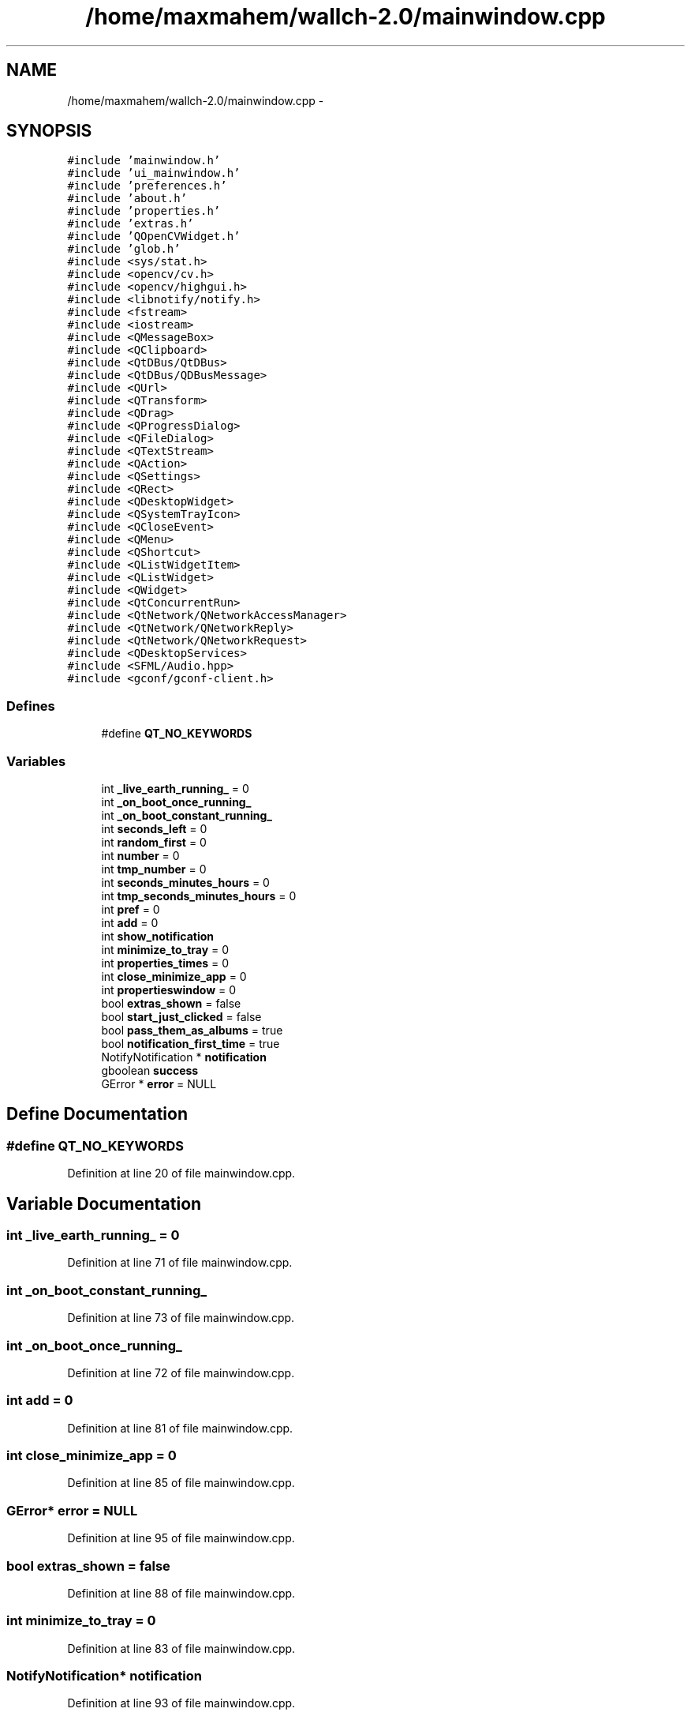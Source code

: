 .TH "/home/maxmahem/wallch-2.0/mainwindow.cpp" 3 "Wed Aug 31 2011" "Version 2.1" "Wallch" \" -*- nroff -*-
.ad l
.nh
.SH NAME
/home/maxmahem/wallch-2.0/mainwindow.cpp \- 
.SH SYNOPSIS
.br
.PP
\fC#include 'mainwindow.h'\fP
.br
\fC#include 'ui_mainwindow.h'\fP
.br
\fC#include 'preferences.h'\fP
.br
\fC#include 'about.h'\fP
.br
\fC#include 'properties.h'\fP
.br
\fC#include 'extras.h'\fP
.br
\fC#include 'QOpenCVWidget.h'\fP
.br
\fC#include 'glob.h'\fP
.br
\fC#include <sys/stat.h>\fP
.br
\fC#include <opencv/cv.h>\fP
.br
\fC#include <opencv/highgui.h>\fP
.br
\fC#include <libnotify/notify.h>\fP
.br
\fC#include <fstream>\fP
.br
\fC#include <iostream>\fP
.br
\fC#include <QMessageBox>\fP
.br
\fC#include <QClipboard>\fP
.br
\fC#include <QtDBus/QtDBus>\fP
.br
\fC#include <QtDBus/QDBusMessage>\fP
.br
\fC#include <QUrl>\fP
.br
\fC#include <QTransform>\fP
.br
\fC#include <QDrag>\fP
.br
\fC#include <QProgressDialog>\fP
.br
\fC#include <QFileDialog>\fP
.br
\fC#include <QTextStream>\fP
.br
\fC#include <QAction>\fP
.br
\fC#include <QSettings>\fP
.br
\fC#include <QRect>\fP
.br
\fC#include <QDesktopWidget>\fP
.br
\fC#include <QSystemTrayIcon>\fP
.br
\fC#include <QCloseEvent>\fP
.br
\fC#include <QMenu>\fP
.br
\fC#include <QShortcut>\fP
.br
\fC#include <QListWidgetItem>\fP
.br
\fC#include <QListWidget>\fP
.br
\fC#include <QWidget>\fP
.br
\fC#include <QtConcurrentRun>\fP
.br
\fC#include <QtNetwork/QNetworkAccessManager>\fP
.br
\fC#include <QtNetwork/QNetworkReply>\fP
.br
\fC#include <QtNetwork/QNetworkRequest>\fP
.br
\fC#include <QDesktopServices>\fP
.br
\fC#include <SFML/Audio.hpp>\fP
.br
\fC#include <gconf/gconf-client.h>\fP
.br

.SS "Defines"

.in +1c
.ti -1c
.RI "#define \fBQT_NO_KEYWORDS\fP"
.br
.in -1c
.SS "Variables"

.in +1c
.ti -1c
.RI "int \fB_live_earth_running_\fP = 0"
.br
.ti -1c
.RI "int \fB_on_boot_once_running_\fP"
.br
.ti -1c
.RI "int \fB_on_boot_constant_running_\fP"
.br
.ti -1c
.RI "int \fBseconds_left\fP = 0"
.br
.ti -1c
.RI "int \fBrandom_first\fP = 0"
.br
.ti -1c
.RI "int \fBnumber\fP = 0"
.br
.ti -1c
.RI "int \fBtmp_number\fP = 0"
.br
.ti -1c
.RI "int \fBseconds_minutes_hours\fP = 0"
.br
.ti -1c
.RI "int \fBtmp_seconds_minutes_hours\fP = 0"
.br
.ti -1c
.RI "int \fBpref\fP = 0"
.br
.ti -1c
.RI "int \fBadd\fP = 0"
.br
.ti -1c
.RI "int \fBshow_notification\fP"
.br
.ti -1c
.RI "int \fBminimize_to_tray\fP = 0"
.br
.ti -1c
.RI "int \fBproperties_times\fP = 0"
.br
.ti -1c
.RI "int \fBclose_minimize_app\fP = 0"
.br
.ti -1c
.RI "int \fBpropertieswindow\fP = 0"
.br
.ti -1c
.RI "bool \fBextras_shown\fP = false"
.br
.ti -1c
.RI "bool \fBstart_just_clicked\fP = false"
.br
.ti -1c
.RI "bool \fBpass_them_as_albums\fP = true"
.br
.ti -1c
.RI "bool \fBnotification_first_time\fP = true"
.br
.ti -1c
.RI "NotifyNotification * \fBnotification\fP"
.br
.ti -1c
.RI "gboolean \fBsuccess\fP"
.br
.ti -1c
.RI "GError * \fBerror\fP = NULL"
.br
.in -1c
.SH "Define Documentation"
.PP 
.SS "#define QT_NO_KEYWORDS"
.PP
Definition at line 20 of file mainwindow.cpp.
.SH "Variable Documentation"
.PP 
.SS "int \fB_live_earth_running_\fP = 0"
.PP
Definition at line 71 of file mainwindow.cpp.
.SS "int \fB_on_boot_constant_running_\fP"
.PP
Definition at line 73 of file mainwindow.cpp.
.SS "int \fB_on_boot_once_running_\fP"
.PP
Definition at line 72 of file mainwindow.cpp.
.SS "int \fBadd\fP = 0"
.PP
Definition at line 81 of file mainwindow.cpp.
.SS "int \fBclose_minimize_app\fP = 0"
.PP
Definition at line 85 of file mainwindow.cpp.
.SS "GError* \fBerror\fP = NULL"
.PP
Definition at line 95 of file mainwindow.cpp.
.SS "bool \fBextras_shown\fP = false"
.PP
Definition at line 88 of file mainwindow.cpp.
.SS "int \fBminimize_to_tray\fP = 0"
.PP
Definition at line 83 of file mainwindow.cpp.
.SS "NotifyNotification* \fBnotification\fP"
.PP
Definition at line 93 of file mainwindow.cpp.
.SS "bool \fBnotification_first_time\fP = true"
.PP
Definition at line 91 of file mainwindow.cpp.
.SS "int \fBnumber\fP = 0"
.PP
Definition at line 76 of file mainwindow.cpp.
.SS "bool \fBpass_them_as_albums\fP = true"
.PP
Definition at line 90 of file mainwindow.cpp.
.SS "int \fBpref\fP = 0"
.PP
Definition at line 80 of file mainwindow.cpp.
.SS "int \fBproperties_times\fP = 0"
.PP
Definition at line 84 of file mainwindow.cpp.
.SS "int \fBpropertieswindow\fP = 0"
.PP
Definition at line 86 of file mainwindow.cpp.
.SS "int \fBrandom_first\fP = 0"
.PP
Definition at line 75 of file mainwindow.cpp.
.SS "int \fBseconds_left\fP = 0"
.PP
Definition at line 74 of file mainwindow.cpp.
.SS "int \fBseconds_minutes_hours\fP = 0"
.PP
Definition at line 77 of file mainwindow.cpp.
.SS "int \fBshow_notification\fP"
.PP
Definition at line 82 of file mainwindow.cpp.
.SS "bool \fBstart_just_clicked\fP = false"
.PP
Definition at line 89 of file mainwindow.cpp.
.SS "gboolean \fBsuccess\fP"
.PP
Definition at line 94 of file mainwindow.cpp.
.SS "int \fBtmp_number\fP = 0"
.PP
Definition at line 76 of file mainwindow.cpp.
.SS "int \fBtmp_seconds_minutes_hours\fP = 0"
.PP
Definition at line 78 of file mainwindow.cpp.
.SH "Author"
.PP 
Generated automatically by Doxygen for Wallch from the source code.
